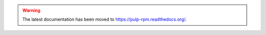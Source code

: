 .. warning:: The latest documentation has been moved to `https://pulp-rpm.readthedocs.org/ <https://pulp-rpm.readthedocs.org/>`_.
